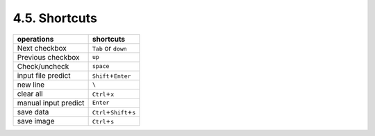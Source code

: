 4.5. Shortcuts
==============

+----------------------+----------------------------------+
| operations           | shortcuts                        |
+======================+==================================+
| Next checkbox        | ``Tab`` or ``down``              |
+----------------------+----------------------------------+
| Previous checkbox    | ``up``                           |
+----------------------+----------------------------------+
| Check/uncheck        | ``space``                        |
+----------------------+----------------------------------+
| input file predict   | ``Shift``\ +\ ``Enter``          |
+----------------------+----------------------------------+
| new line             | ``\``                            |
+----------------------+----------------------------------+
| clear all            | ``Ctrl``\ +\ ``x``               |
+----------------------+----------------------------------+
| manual input predict | ``Enter``                        |
+----------------------+----------------------------------+
| save data            | ``Ctrl``\ +\ ``Shift``\ +\ ``s`` |
+----------------------+----------------------------------+
| save image           | ``Ctrl``\ +\ ``s``               |
+----------------------+----------------------------------+
